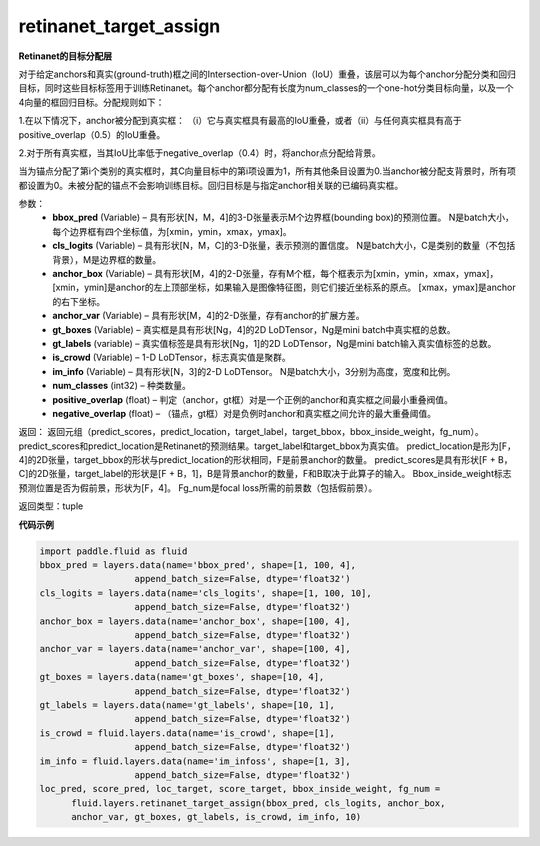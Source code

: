 .. _cn_api_fluid_layers_retinanet_target_assign:

retinanet_target_assign
-------------------------------

.. py:function:: paddle.fluid.layers.retinanet_target_assign(bbox_pred, cls_logits, anchor_box, anchor_var, gt_boxes, gt_labels, is_crowd, im_info, num_classes=1, positive_overlap=0.5, negative_overlap=0.4)

**Retinanet的目标分配层**

对于给定anchors和真实(ground-truth)框之间的Intersection-over-Union（IoU）重叠，该层可以为每个anchor分配分类和回归目标，同时这些目标标签用于训练Retinanet。每个anchor都分配有长度为num_classes的一个one-hot分类目标向量，以及一个4向量的框回归目标。分配规则如下：

1.在以下情况下，anchor被分配到真实框：
（i）它与真实框具有最高的IoU重叠，或者（ii）与任何真实框具有高于positive_overlap（0.5）的IoU重叠。

2.对于所有真实框，当其IoU比率低于negative_overlap（0.4）时，将anchor点分配给背景。

当为锚点分配了第i个类别的真实框时，其C向量目标中的第i项设置为1，所有其他条目设置为0.当anchor被分配支背景时，所有项都设置为0。未被分配的锚点不会影响训练目标。回归目标是与指定anchor相关联的已编码真实框。



参数：
    - **bbox_pred**  (Variable) – 具有形状[N，M，4]的3-D张量表示M个边界框(bounding box)的预测位置。 N是batch大小，每个边界框有四个坐标值，为[xmin，ymin，xmax，ymax]。
    - **cls_logits**  (Variable) – 具有形状[N，M，C]的3-D张量，表示预测的置信度。 N是batch大小，C是类别的数量（不包括背景），M是边界框的数量。
    - **anchor_box**  (Variable) – 具有形状[M，4]的2-D张量，存有M个框，每个框表示为[xmin，ymin，xmax，ymax]，[xmin，ymin]是anchor的左上顶部坐标，如果输入是图像特征图，则它们接近坐标系的原点。 [xmax，ymax]是anchor的右下坐标。
    - **anchor_var**  (Variable) – 具有形状[M，4]的2-D张量，存有anchor的扩展方差。
    - **gt_boxes**  (Variable) – 真实框是具有形状[Ng，4]的2D LoDTensor，Ng是mini batch中真实框的总数。
    - **gt_labels**  (variable) – 真实值标签是具有形状[Ng，1]的2D LoDTensor，Ng是mini batch输入真实值标签的总数。
    - **is_crowd**  (Variable) – 1-D LoDTensor，标志真实值是聚群。
    - **im_info**  (Variable) – 具有形状[N，3]的2-D LoDTensor。 N是batch大小，3分别为高度，宽度和比例。
    - **num_classes**  (int32) – 种类数量。
    - **positive_overlap**  (float) – 判定（anchor，gt框）对是一个正例的anchor和真实框之间最小重叠阀值。
    - **negative_overlap**  (float) – （锚点，gt框）对是负例时anchor和真实框之间允许的最大重叠阈值。


返回：
返回元组（predict_scores，predict_location，target_label，target_bbox，bbox_inside_weight，fg_num）。 predict_scores和predict_location是Retinanet的预测结果。target_label和target_bbox为真实值。 predict_location是形为[F，4]的2D张量，target_bbox的形状与predict_location的形状相同，F是前景anchor的数量。 predict_scores是具有形状[F + B，C]的2D张量，target_label的形状是[F + B，1]，B是背景anchor的数量，F和B取决于此算子的输入。 Bbox_inside_weight标志预测位置是否为假前景，形状为[F，4]。 Fg_num是focal loss所需的前景数（包括假前景）。


返回类型：tuple

**代码示例**

.. code-block:: python

    import paddle.fluid as fluid
    bbox_pred = layers.data(name='bbox_pred', shape=[1, 100, 4],
                      append_batch_size=False, dtype='float32')
    cls_logits = layers.data(name='cls_logits', shape=[1, 100, 10],
                      append_batch_size=False, dtype='float32')
    anchor_box = layers.data(name='anchor_box', shape=[100, 4],
                      append_batch_size=False, dtype='float32')
    anchor_var = layers.data(name='anchor_var', shape=[100, 4],
                      append_batch_size=False, dtype='float32')
    gt_boxes = layers.data(name='gt_boxes', shape=[10, 4],
                      append_batch_size=False, dtype='float32')
    gt_labels = layers.data(name='gt_labels', shape=[10, 1],
                      append_batch_size=False, dtype='float32')
    is_crowd = fluid.layers.data(name='is_crowd', shape=[1],
                      append_batch_size=False, dtype='float32')
    im_info = fluid.layers.data(name='im_infoss', shape=[1, 3],
                      append_batch_size=False, dtype='float32')
    loc_pred, score_pred, loc_target, score_target, bbox_inside_weight, fg_num =
          fluid.layers.retinanet_target_assign(bbox_pred, cls_logits, anchor_box,
          anchor_var, gt_boxes, gt_labels, is_crowd, im_info, 10)










